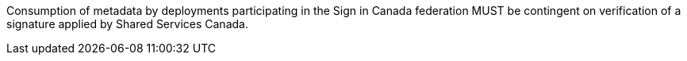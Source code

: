 Consumption of metadata by deployments participating in the Sign in Canada
federation MUST be contingent on verification of a signature applied by Shared
Services Canada.